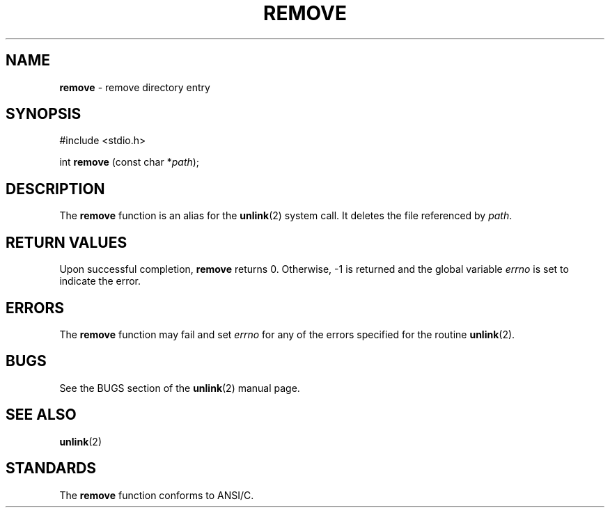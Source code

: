 .\" Copyright (c) 1990, 1991, 1993
.\"	The Regents of the University of California.  All rights reserved.
.\"
.\" This code is derived from software contributed to Berkeley by
.\" Chris Torek and the American National Standards Committee X3,
.\" on Information Processing Systems.
.\"
.\" Redistribution and use in source and binary forms, with or without
.\" modification, are permitted provided that the following conditions
.\" are met:
.\" 1. Redistributions of source code must retain the above copyright
.\"    notice, this list of conditions and the following disclaimer.
.\" 2. Redistributions in binary form must reproduce the above copyright
.\"    notice, this list of conditions and the following disclaimer in the
.\"    documentation and/or other materials provided with the distribution.
.\" 3. All advertising materials mentioning features or use of this software
.\"    must display the following acknowledgement:
.\"	This product includes software developed by the University of
.\"	California, Berkeley and its contributors.
.\" 4. Neither the name of the University nor the names of its contributors
.\"    may be used to endorse or promote products derived from this software
.\"    without specific prior written permission.
.\"
.\" THIS SOFTWARE IS PROVIDED BY THE REGENTS AND CONTRIBUTORS ``AS IS'' AND
.\" ANY EXPRESS OR IMPLIED WARRANTIES, INCLUDING, BUT NOT LIMITED TO, THE
.\" IMPLIED WARRANTIES OF MERCHANTABILITY AND FITNESS FOR A PARTICULAR PURPOSE
.\" ARE DISCLAIMED.  IN NO EVENT SHALL THE REGENTS OR CONTRIBUTORS BE LIABLE
.\" FOR ANY DIRECT, INDIRECT, INCIDENTAL, SPECIAL, EXEMPLARY, OR CONSEQUENTIAL
.\" DAMAGES (INCLUDING, BUT NOT LIMITED TO, PROCUREMENT OF SUBSTITUTE GOODS
.\" OR SERVICES; LOSS OF USE, DATA, OR PROFITS; OR BUSINESS INTERRUPTION)
.\" HOWEVER CAUSED AND ON ANY THEORY OF LIABILITY, WHETHER IN CONTRACT, STRICT
.\" LIABILITY, OR TORT (INCLUDING NEGLIGENCE OR OTHERWISE) ARISING IN ANY WAY
.\" OUT OF THE USE OF THIS SOFTWARE, EVEN IF ADVISED OF THE POSSIBILITY OF
.\" SUCH DAMAGE.
.\"
.\"     @(#)remove.3	8.1 (Berkeley) 6/4/93
.\"
.TH REMOVE 3 "15 September 1997" GNO "Library Routines"
.SH NAME
.BR remove
\- remove directory entry
.SH SYNOPSIS
#include <stdio.h>
.sp 1
int \fBremove\fR (const char *\fIpath\fR);
.SH DESCRIPTION
The
.BR remove 
function
is an alias for the 
.BR unlink (2)
system call.
It deletes the file referenced by
.IR path .
.SH RETURN VALUES
Upon successful completion, 
.BR remove 
returns 0.
Otherwise, \-1 is returned and the global variable
.IR errno
is set to indicate the error.
.SH ERRORS
The
.BR remove 
function
may fail and set
.IR errno
for any of the errors specified for the routine
.BR unlink (2).
.SH BUGS
See the BUGS section of the 
.BR unlink (2) 
manual page.
.SH SEE ALSO
.BR unlink (2)
.SH STANDARDS
The
.BR remove 
function conforms to ANSI/C.
